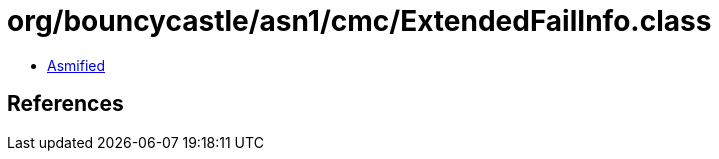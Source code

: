 = org/bouncycastle/asn1/cmc/ExtendedFailInfo.class

 - link:ExtendedFailInfo-asmified.java[Asmified]

== References

